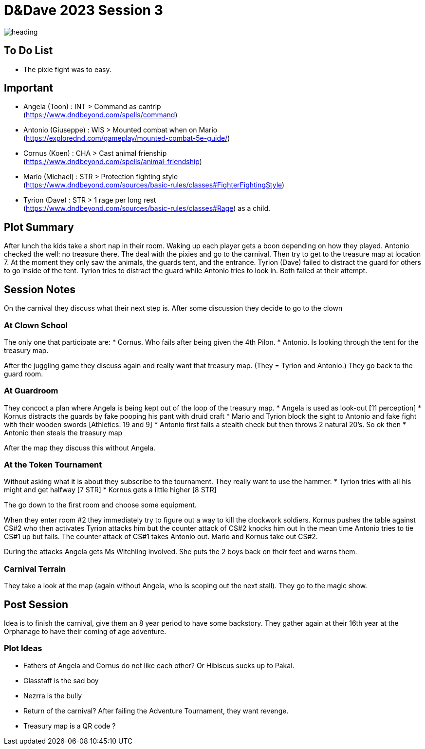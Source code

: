 ifndef::homedir[]
:homedir: ..
endif::[]

= D&Dave 2023 Session 3

image::{homedir}/images/heading.jpg[]

== To Do List

* The pixie fight was to easy.

== Important

* Angela (Toon)      : INT > Command as cantrip +
  (https://www.dndbeyond.com/spells/command)
* Antonio (Giuseppe) : WIS > Mounted combat when on Mario +
  (https://explorednd.com/gameplay/mounted-combat-5e-guide/)
* Cornus (Koen)      : CHA > Cast animal frienship +
  (https://www.dndbeyond.com/spells/animal-friendship)
* Mario (Michael)    : STR > Protection fighting style +
  (https://www.dndbeyond.com/sources/basic-rules/classes#FighterFightingStyle)
* Tyrion (Dave)      : STR > 1 rage per long rest +
  (https://www.dndbeyond.com/sources/basic-rules/classes#Rage) as a child.

== Plot Summary

After lunch the kids take a short nap in their room. Waking up each player gets a boon depending on how they played. Antonio checked the well: no treasure there. The deal with the pixies and go to the carnival. Then try to get to the treasure map at location 7.  At the moment they only saw the animals, the guards tent, and the entrance. Tyrion (Dave) failed to distract the guard for others to go inside of the tent. Tyrion tries to distract the guard while Antonio tries to look in. Both failed at their attempt.

== Session Notes

On the carnival they discuss what their next step is.
After some discussion they decide to go to the clown

=== At Clown School 

The only one that participate are:
* Cornus. Who fails after being given the 4th Pilon.
* Antonio. Is looking through the tent for the treasury map.

After the juggling game they discuss again and really want that treasury map. (They = Tyrion and Antonio.)
They go back to the guard room.

=== At Guardroom

They concoct a plan where Angela is being kept out of the loop of the treasury map.
* Angela is used as look-out [11 perception]
* Kornus distracts the guards by fake pooping his pant with druid craft
* Mario and Tyrion block the sight to Antonio and fake fight with their wooden swords [Athletics: 19 and 9]
* Antonio first fails a stealth check but then throws 2 natural 20's. So ok then
* Antonio then steals the treasury map

After the map they discuss this without Angela.

=== At the Token Tournament

Without asking what it is about they subscribe to the tournament.
They really want to use the hammer.
* Tyrion tries with all his might and get halfway [7 STR]
* Kornus gets a little higher [8 STR]

The go down to the first room and choose some equipment.

When they enter room #2 they immediately try to figure out a way to kill the clockwork soldiers.
Kornus pushes the table against CS#2 who then activates
Tyrion attacks him but the counter attack of CS#2 knocks him out
In the mean time Antonio tries to tie CS#1 up but fails.
The counter attack of CS#1 takes Antonio out.
Mario and Kornus take out CS#2.

During the attacks Angela gets Ms Witchling involved.
She puts the 2 boys back on their feet and warns them.

=== Carnival Terrain

They take a look at the map (again without Angela, who is scoping out the next stall).
They go to the magic show.

== Post Session

Idea is to finish the carnival, give them an 8 year period to have some backstory.
They gather again at their 16th year at the Orphanage to have their coming of age adventure.

=== Plot Ideas
* Fathers of Angela and Cornus do not like each other? Or Hibiscus sucks up to Pakal.
* Glasstaff is the sad boy
* Nezrra is the bully
* Return of the carnival? After failing the Adventure Tournament, they want revenge.
* Treasury map is a QR code ?
